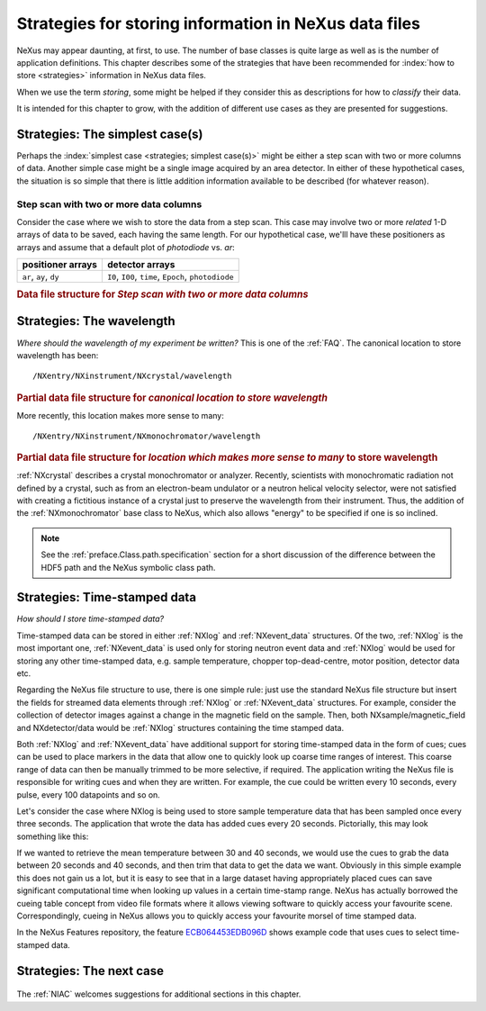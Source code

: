 .. _Strategies:

======================================================
Strategies for storing information in NeXus data files
======================================================

NeXus may appear daunting, at first, to use.  The number of base classes
is quite large as well as is the number of application definitions.  This chapter
describes some of the strategies that have been recommended for
:index:`how to store <strategies>` information in NeXus data files.

When we use the term *storing*, some might be helped if they consider
this as descriptions for how to *classify* their data.

It is intended for this chapter to grow, with the addition of different use cases
as they are presented for suggestions.

..  +++++++++++++++ The simplest case +++++++++++++++++++

.. _Strategies-simplest:

Strategies: The simplest case(s)
################################

Perhaps the :index:`simplest case <strategies; simplest case(s)>`
might be either a step scan with two or more
columns of data.  Another simple case might be a single image acquired
by an area detector.  In either of these hypothetical
cases, the situation is so simple
that there is little addition information available to be described
(for whatever reason).

Step scan with two or more data columns
=======================================

Consider the case where we wish to store the data from a step scan.
This case may involve two or more *related*
1-D arrays of data to be saved, each
having the same length. For our hypothetical case, we'lll
have these positioners as arrays and assume that a default plot of
*photodiode* vs. *ar*:

======================   ====================================================
positioner arrays        detector arrays
======================   ====================================================
``ar``, ``ay``, ``dy``   ``I0``, ``I00``, ``time``, ``Epoch``, ``photodiode``
======================   ====================================================

.. compound::

   .. rubric:: Data file structure for 
      *Step scan with two or more data columns*

   .. code-block:: text
      :linenos:

      file.nxs: NeXus HDF5 data file
         @default = entry
         entry: NXentry
            @NX_class = NXentry
            @default = data
            data: NXdata
               @NX_class = NXdata
               @signal = photodiode
               @axes = ar
               ar: NX_FLOAT[]
               ay: NX_FLOAT[]
               dy: NX_FLOAT[]
               I0: NX_FLOAT[]
               I00: NX_FLOAT[]
               time: NX_FLOAT[]
               Epoch: NX_FLOAT[]
               photodiode: NX_FLOAT[]


..  +++++++++++++++ The next case +++++++++++++++++++

..  TODO ideas for more cases:
    simple instrument, no application definition
    simple instrument, with application definition
    instrument with multiple detectors, no application definition
    instrument with multiple detectors, with application definition
    instrument with multiple, simultaneous application definitions
    instrument with rapidly changing needs



.. _Strategies-wavelength:
	
Strategies: The wavelength
##########################

*Where should the wavelength of my experiment be written?*
This is one of the :ref:`FAQ`.
The canonical location to store wavelength has been::

	/NXentry/NXinstrument/NXcrystal/wavelength

.. compound::

   .. rubric:: Partial data file structure for 
      *canonical location to store wavelength*

   .. code-block:: text
      :linenos:

      entry: NXentry
         @NX_class = NXentry
         instrument: NXinstrument
            @NX_class = NXinstrument
            crystal: NXcrystal
               @NX_class = NXcrystal
               wavelength: NX_FLOAT

More recently, this location makes more sense to many::

	/NXentry/NXinstrument/NXmonochromator/wavelength

.. compound::

   .. rubric:: Partial data file structure for 
      *location which makes more sense to many* to store wavelength

   .. code-block:: text
      :linenos:

      entry: NXentry
         @NX_class = NXentry
         instrument: NXinstrument
            @NX_class = NXinstrument
            monochromator: NXmonochromator
               @NX_class = NXmonochromator
               wavelength: NX_FLOAT

:ref:`NXcrystal` describes a crystal monochromator or analyzer.
Recently, scientists with monochromatic radiation not defined by a crystal,
such as from an electron-beam undulator or a neutron helical velocity
selector, were not satisfied with creating a fictitious instance of a
crystal just to preserve the wavelength from their instrument.
Thus, the addition of the :ref:`NXmonochromator` base class to NeXus, 
which also allows "energy" to be specified if one is so inclined.

.. note:: See the :ref:`preface.Class.path.specification` section 
	for a short discussion of the difference between the HDF5 path 
	and the NeXus symbolic class path.

.. _Strategies-timestamped:
	
Strategies: Time-stamped data
#############################
*How should I store time-stamped data?*

Time-stamped data can be stored in either :ref:`NXlog` and :ref:`NXevent_data` structures. 
Of the two, :ref:`NXlog` is the most important one, :ref:`NXevent_data` is used only for storing neutron event data 
and :ref:`NXlog` would be used for storing any other time-stamped data, e.g. sample temperature, chopper top-dead-centre, 
motor position, detector data etc.

Regarding the NeXus file structure to use, there is one simple rule: just use the standard NeXus file structure but insert 
the fields for streamed data elements through :ref:`NXlog` or :ref:`NXevent_data` structures. For example, consider the 
collection of detector images against a change in the magnetic field on the sample. Then, both NXsample/magnetic_field and 
NXdetector/data would be :ref:`NXlog` structures containing the time stamped data. 


Both :ref:`NXlog` and :ref:`NXevent_data` have additional support for storing time-stamped 
data in the form of cues; cues can be used to place markers in the data that allow one to 
quickly look up coarse time ranges of interest. This coarse range of data can then be manually 
trimmed to be more selective, if required.
The application writing the NeXus file is responsible for writing cues and when they are written. 
For example, the cue could be written every 10 seconds, every pulse, every 100 datapoints and so on.

Let's consider the case where NXlog is being used to store sample temperature data that has been 
sampled once every three seconds. The application that wrote the data has added cues every 20 
seconds. Pictorially, this may look something like this:

.. image:: img/timestamp-cues-example.png
   :width: 50pc
   :height: 50pc

If we wanted to retrieve the mean temperature between 30 and 40 seconds, we would use the cues 
to grab the data between 20 seconds and 40 seconds, and then trim that data to get the data we 
want.
Obviously in this simple example this does not gain us a lot, but it is easy to see that in a 
large dataset having appropriately placed cues can save significant computational time when looking 
up values in a certain time-stamp range. NeXus has actually borrowed the cueing table concept 
from video file formats where it allows viewing software to quickly access your favourite scene. 
Correspondingly, cueing in NeXus allows you to quickly access your favourite morsel of time stamped 
data.  


In the NeXus Features repository, the feature `ECB064453EDB096D <https://github.com/nexusformat/features/tree/b0f4862f267844a3f66efa701953e684978b0959/src/recipes/ECB064453EDB096D>`_ 
shows example code that uses cues to select time-stamped data.


Strategies: The next case
#########################
	
	.. this section was new in 2010-10, we are gathering and adding historical cases ...

The :ref:`NIAC` welcomes suggestions for additional sections in this chapter.

.. TODO: There are some strategies listed elsewhere in the manual.  Find them and cross-reference here.
